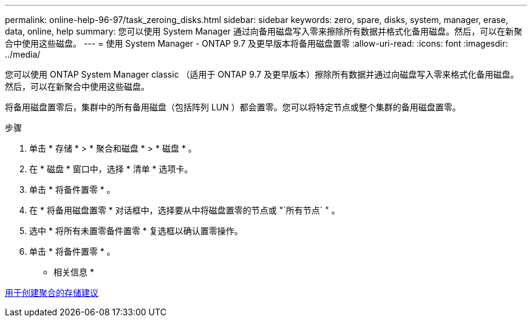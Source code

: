---
permalink: online-help-96-97/task_zeroing_disks.html 
sidebar: sidebar 
keywords: zero, spare, disks, system, manager, erase, data, online, help 
summary: 您可以使用 System Manager 通过向备用磁盘写入零来擦除所有数据并格式化备用磁盘。然后，可以在新聚合中使用这些磁盘。 
---
= 使用 System Manager - ONTAP 9.7 及更早版本将备用磁盘置零
:allow-uri-read: 
:icons: font
:imagesdir: ../media/


[role="lead"]
您可以使用 ONTAP System Manager classic （适用于 ONTAP 9.7 及更早版本）擦除所有数据并通过向磁盘写入零来格式化备用磁盘。然后，可以在新聚合中使用这些磁盘。

将备用磁盘置零后，集群中的所有备用磁盘（包括阵列 LUN ）都会置零。您可以将特定节点或整个集群的备用磁盘置零。

.步骤
. 单击 * 存储 * > * 聚合和磁盘 * > * 磁盘 * 。
. 在 * 磁盘 * 窗口中，选择 * 清单 * 选项卡。
. 单击 * 将备件置零 * 。
. 在 * 将备用磁盘置零 * 对话框中，选择要从中将磁盘置零的节点或 "`所有节点` " 。
. 选中 * 将所有未置零备件置零 * 复选框以确认置零操作。
. 单击 * 将备件置零 * 。


* 相关信息 *

xref:concept_storage_recommendations_for_creating_aggregates.adoc[用于创建聚合的存储建议]
